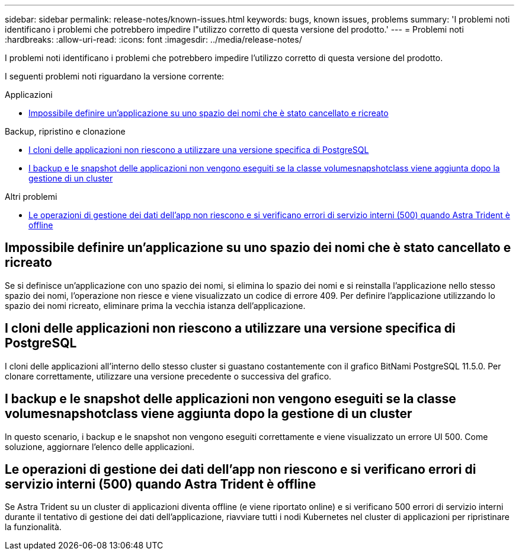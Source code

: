 ---
sidebar: sidebar 
permalink: release-notes/known-issues.html 
keywords: bugs, known issues, problems 
summary: 'I problemi noti identificano i problemi che potrebbero impedire l"utilizzo corretto di questa versione del prodotto.' 
---
= Problemi noti
:hardbreaks:
:allow-uri-read: 
:icons: font
:imagesdir: ../media/release-notes/


[role="lead"]
I problemi noti identificano i problemi che potrebbero impedire l'utilizzo corretto di questa versione del prodotto.

I seguenti problemi noti riguardano la versione corrente:

.Applicazioni
* <<Impossibile definire un'applicazione su uno spazio dei nomi che è stato cancellato e ricreato>>


.Backup, ripristino e clonazione
* <<I cloni delle applicazioni non riescono a utilizzare una versione specifica di PostgreSQL>>
* <<I backup e le snapshot delle applicazioni non vengono eseguiti se la classe volumesnapshotclass viene aggiunta dopo la gestione di un cluster>>


.Altri problemi
* <<Le operazioni di gestione dei dati dell'app non riescono e si verificano errori di servizio interni (500) quando Astra Trident è offline>>




== Impossibile definire un'applicazione su uno spazio dei nomi che è stato cancellato e ricreato

Se si definisce un'applicazione con uno spazio dei nomi, si elimina lo spazio dei nomi e si reinstalla l'applicazione nello stesso spazio dei nomi, l'operazione non riesce e viene visualizzato un codice di errore 409. Per definire l'applicazione utilizzando lo spazio dei nomi ricreato, eliminare prima la vecchia istanza dell'applicazione.



== I cloni delle applicazioni non riescono a utilizzare una versione specifica di PostgreSQL

I cloni delle applicazioni all'interno dello stesso cluster si guastano costantemente con il grafico BitNami PostgreSQL 11.5.0. Per clonare correttamente, utilizzare una versione precedente o successiva del grafico.



== I backup e le snapshot delle applicazioni non vengono eseguiti se la classe volumesnapshotclass viene aggiunta dopo la gestione di un cluster

In questo scenario, i backup e le snapshot non vengono eseguiti correttamente e viene visualizzato un errore UI 500. Come soluzione, aggiornare l'elenco delle applicazioni.



== Le operazioni di gestione dei dati dell'app non riescono e si verificano errori di servizio interni (500) quando Astra Trident è offline

Se Astra Trident su un cluster di applicazioni diventa offline (e viene riportato online) e si verificano 500 errori di servizio interni durante il tentativo di gestione dei dati dell'applicazione, riavviare tutti i nodi Kubernetes nel cluster di applicazioni per ripristinare la funzionalità.
